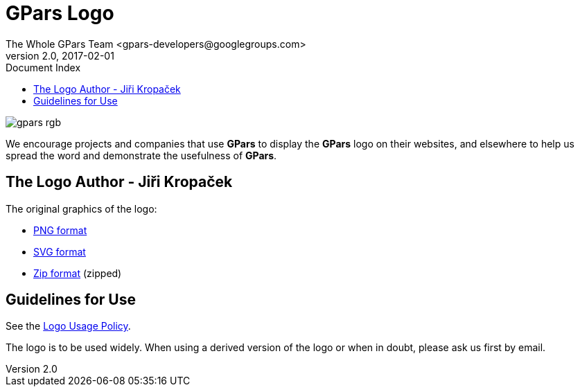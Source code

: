 = GPars - Groovy Parallel Systems
The Whole GPars Team <gpars-developers@googlegroups.com>
v2.0, 2017-02-01
:linkattrs:
:linkcss:
:toc: right
:toc-title: Document Index
:icons: font
:source-highlighter: coderay
:docslink: http://gpars.org/[GPars Documentation]
:description: GPars is a multi-paradigm concurrency framework offering several mutually cooperating high-level concurrency abstractions.
:doctitle: GPars Logo

image::images/gpars-rgb.svg[]

We encourage projects and companies that use *GPars* to display the *GPars* logo on their websites, and elsewhere to help us spread the word and demonstrate the usefulness of *GPars*.

== The Logo Author - Jiři Kropaček

The original graphics of the logo:

 * https://github.com/GPars/GPars/blob/master/artwork/gpars-logo.PNG[PNG format]
 * https://github.com/GPars/GPars/blob/master/artwork/gpars-rgb.svg[SVG format]
 * https://github.com/GPars/GPars/blob/master/artwork/GPars_logo.zip[Zip format] (zipped)

== Guidelines for Use

See the link:Logo_Usage_Policy.html[Logo Usage Policy].

The logo is to be used widely. When using a derived version of the logo or when in doubt, please ask us first by email.
